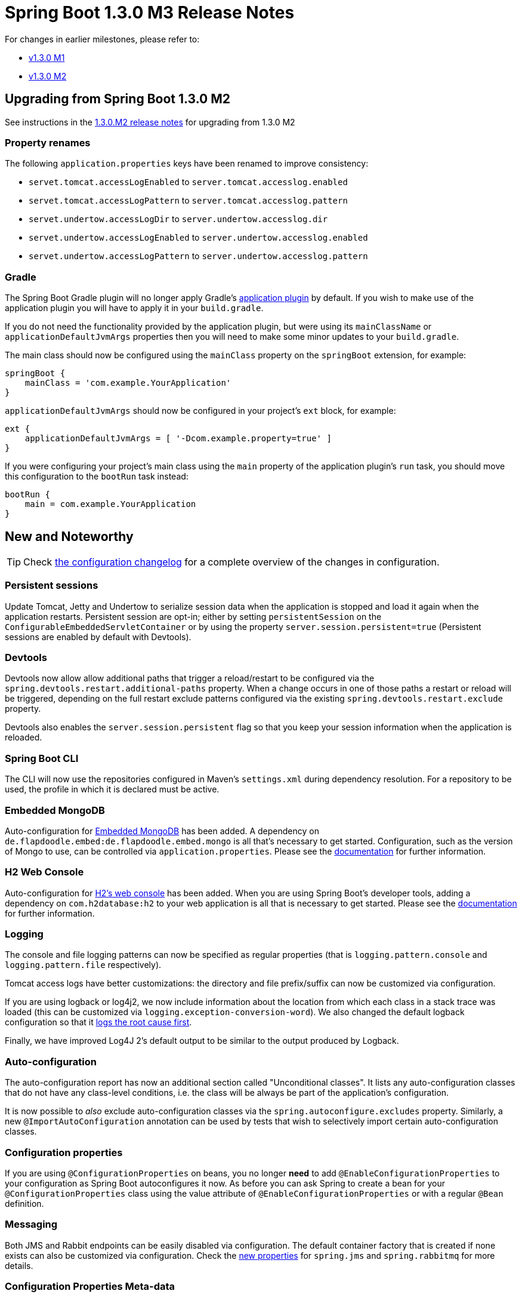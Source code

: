 :docs: https://docs.spring.io/spring-boot/docs/current-SNAPSHOT/reference/htmlsingle/

= Spring Boot 1.3.0 M3 Release Notes

For changes in earlier milestones, please refer to:

 - link:Spring-Boot-1.3.0-M1-Release-Notes[v1.3.0 M1]
 - link:Spring-Boot-1.3.0-M2-Release-Notes[v1.3.0 M2]

== Upgrading from Spring Boot 1.3.0 M2
See instructions in the link:Spring-Boot-1.3.0-M2-Release-Notes[1.3.0.M2 release notes] for upgrading from 1.3.0 M2

=== Property renames
The following `application.properties` keys have been renamed to improve consistency:

* `servet.tomcat.accessLogEnabled` to `server.tomcat.accesslog.enabled`
* `servet.tomcat.accessLogPattern` to `server.tomcat.accesslog.pattern`
* `servet.undertow.accessLogDir` to `server.undertow.accesslog.dir`
* `servet.undertow.accessLogEnabled` to `server.undertow.accesslog.enabled`
* `servet.undertow.accessLogPattern` to `server.undertow.accesslog.pattern`

=== Gradle

The Spring Boot Gradle plugin will no longer apply Gradle's https://docs.gradle.org/current/userguide/application_plugin.html[application plugin] by default. If you wish to make use of the application plugin you will have to apply it in your `build.gradle`.

If you do not need the functionality provided by the application plugin, but were using its `mainClassName` or `applicationDefaultJvmArgs` properties then you will need to make some minor updates to your `build.gradle`.

The main class should now be configured using the `mainClass` property on the `springBoot` extension, for example:

[indent=0,subs="attributes"]
----
    springBoot {
        mainClass = 'com.example.YourApplication'
    }
----

`applicationDefaultJvmArgs` should now be configured in your project's `ext` block,
for example:

[indent=0,subs="attributes"]
----
    ext {
        applicationDefaultJvmArgs = [ '-Dcom.example.property=true' ]
    }
----

If you were configuring your project's main class using the `main` property of the application plugin's `run` task, you should move this configuration to the `bootRun` task instead:

[indent=0,subs="attributes"]
----
    bootRun {
        main = com.example.YourApplication
    }
----


== New and Noteworthy

TIP: Check link:Spring-Boot-1.3.0-M3-Configuration-Changelog[the configuration changelog] for a complete overview of the changes in configuration.

=== Persistent sessions

Update Tomcat, Jetty and Undertow to serialize session data when the application is stopped and load it again when the application restarts. Persistent session are opt-in; either by setting `persistentSession`
on the `ConfigurableEmbeddedServletContainer` or by using the property `server.session.persistent=true` (Persistent sessions are enabled by default with Devtools).

=== Devtools

Devtools now allow allow additional paths that trigger a reload/restart to be configured via the `spring.devtools.restart.additional-paths` property. When a change occurs in one of those paths a restart or reload will be triggered, depending on the full restart exclude patterns configured via the existing `spring.devtools.restart.exclude` property.

Devtools also enables the `server.session.persistent` flag so that you keep your session information when the application is reloaded.

=== Spring Boot CLI

The CLI will now use the repositories configured in Maven's `settings.xml` during dependency resolution. For a repository to be used, the profile in which it is declared must be active.

=== Embedded MongoDB

Auto-configuration for https://github.com/flapdoodle-oss/de.flapdoodle.embed.mongo[Embedded MongoDB] has been added. A dependency on `de.flapdoodle.embed:de.flapdoodle.embed.mongo` is all that's necessary to get started.
Configuration, such as the version of Mongo to use, can be controlled via `application.properties`. Please see the
{docs}#boot-features-mongo-embedded[documentation] for further information.

=== H2 Web Console

Auto-configuration for https://www.h2database.com/html/quickstart.html#h2_console[H2's web console] has been added.
When you are using Spring Boot's developer tools, adding a dependency on `com.h2database:h2` to your web application is all that is necessary to get started. Please see the {docs}#boot-features-sql-h2-console[documentation] for further information.

=== Logging

The console and file logging patterns can now be specified as regular properties (that is `logging.pattern.console` and `logging.pattern.file` respectively).

Tomcat access logs have better customizations: the directory and file prefix/suffix can now be customized via configuration.

If you are using logback or log4j2, we now include information about the location from which each class in a stack trace was loaded (this can be customized via `logging.exception-conversion-word`). We also changed the default logback configuration so that it https://logback.qos.ch/manual/layouts.html#rootException[logs the root cause first].

Finally, we have improved Log4J 2's default output to be similar to the output produced by Logback.

=== Auto-configuration

The auto-configuration report has now an additional section called "Unconditional classes". It lists any auto-configuration classes that do not have any class-level conditions, i.e. the class will be
always be part of the application's configuration.

It is now possible to _also_ exclude auto-configuration classes via the `spring.autoconfigure.excludes` property. Similarly, a new `@ImportAutoConfiguration` annotation can be used by tests that wish to selectively import certain auto-configuration classes.

=== Configuration properties

If you are using `@ConfigurationProperties` on beans, you no longer *need* to add `@EnableConfigurationProperties` to your configuration as Spring Boot autoconfigures it now. As before you can ask Spring to create a bean for your `@ConfigurationProperties` class using the value attribute of `@EnableConfigurationProperties` or with a regular `@Bean` definition.

=== Messaging

Both JMS and Rabbit endpoints can be easily disabled via configuration. The default container factory that is created if none exists can also be customized via configuration. Check the link:Spring-Boot-1.3.0-M2-Release-Notes[new properties] for `spring.jms` and `spring.rabbitmq` for more details.

=== Configuration Properties Meta-data

The `META-INF/spring-configuration-metadata.json` file format has been updated to support a new `deprecation` attribute per property element that defines the reason for the deprecation and a replacement key, if any. Such information can be provided by adding `@DeprecatedConfigurationProperty` on the getter of the property.

We've also improved the detection of default value: if a property is initialized via a method call having a single argument, we consider said argument to be the default value (i.e. `Charset.forName("UTF-8")` would detect `UTF-8` as the default value).

A new `spring-boot-configuration-metadata` module is now available for any tool developers wishing to use the configuration meta-data in their own tools and apps: it offers an API to read the meta-data and build a repository out of it.

=== Health indicators

It is now possible to easily disable all the default health indicators via the `management.health.defaults.enabled` property.
